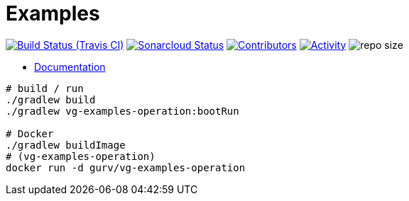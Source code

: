 = Examples

image:https://img.shields.io/travis/gurv/vg-examples/master.svg[Build Status (Travis CI),link=https://travis-ci.org/gurv/examples]
image:https://sonarcloud.io/api/project_badges/measure?project=io.github.gurv:examples&metric=alert_status[Sonarcloud Status,link=https://sonarcloud.io/dashboard?id=io.github.gurv%3Aexamples]
image:https://img.shields.io/github/contributors/gurv/vg-examples.svg[Contributors,link=https://github.com/gurv/vg-examples/graphs/contributors]
image:https://img.shields.io/github/commit-activity/m/gurv/vg-examples.svg[Activity,link=https://github.com/gurv/vg-examples/pulse]
image:https://img.shields.io/github/repo-size/gurv/vg-examples.svg[repo size]

* https://gurv.github.io/vg-doc/index.html[Documentation]

```
# build / run
./gradlew build
./gradlew vg-examples-operation:bootRun

# Docker
./gradlew buildImage
# (vg-examples-operation)
docker run -d gurv/vg-examples-operation
```
